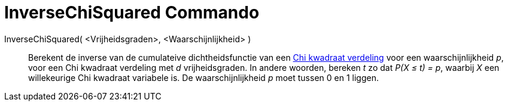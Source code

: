 = InverseChiSquared Commando
:page-en: commands/InverseChiSquared_Command
ifdef::env-github[:imagesdir: /nl/modules/ROOT/assets/images]

InverseChiSquared( <Vrijheidsgraden>, <Waarschijnlijkheid> )::
  Berekent de inverse van de cumulateive dichtheidsfunctie van een
  http://en.wikipedia.org/wiki/Chi-square_distribution[Chi kwadraat verdeling] voor een waarschijnlijkheid _p_, voor een
  Chi kwadraat verdeling met _d_ vrijheidsgraden.
  In andere woorden, bereken _t_ zo dat _P(X ≤ t) = p_, waarbij _X_ een willekeurige Chi kwadraat variabele is.
  De waarschijnlijkheid _p_ moet tussen 0 en 1 liggen.
